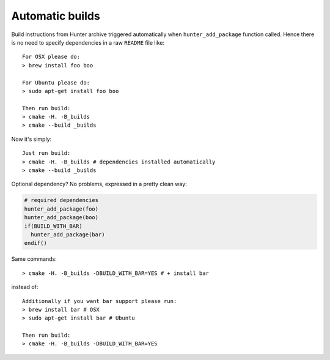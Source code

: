 Automatic builds
----------------

Build instructions from Hunter archive triggered automatically when
``hunter_add_package`` function called. Hence there is no need to specify
dependencies in a raw ``README`` file like:

::

  For OSX please do:
  > brew install foo boo

  For Ubuntu please do:
  > sudo apt-get install foo boo

  Then run build:
  > cmake -H. -B_builds
  > cmake --build _builds

Now it's simply:

::

  Just run build:
  > cmake -H. -B_builds # dependencies installed automatically
  > cmake --build _builds

Optional dependency? No problems, expressed in a pretty clean way:

.. code-block:: cmake

  # required dependencies
  hunter_add_package(foo)
  hunter_add_package(boo)
  if(BUILD_WITH_BAR)
    hunter_add_package(bar)
  endif()

Same commands:

::

  > cmake -H. -B_builds -DBUILD_WITH_BAR=YES # + install bar

instead of:

::

  Additionally if you want bar support please run:
  > brew install bar # OSX
  > sudo apt-get install bar # Ubuntu

  Then run build:
  > cmake -H. -B_builds -DBUILD_WITH_BAR=YES
  
